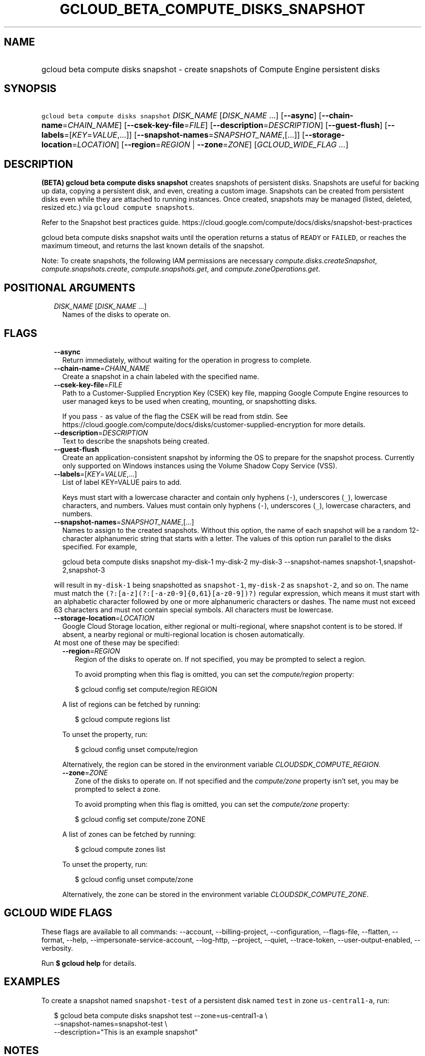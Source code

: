 
.TH "GCLOUD_BETA_COMPUTE_DISKS_SNAPSHOT" 1



.SH "NAME"
.HP
gcloud beta compute disks snapshot \- create snapshots of Compute Engine persistent disks



.SH "SYNOPSIS"
.HP
\f5gcloud beta compute disks snapshot\fR \fIDISK_NAME\fR [\fIDISK_NAME\fR\ ...] [\fB\-\-async\fR] [\fB\-\-chain\-name\fR=\fICHAIN_NAME\fR] [\fB\-\-csek\-key\-file\fR=\fIFILE\fR] [\fB\-\-description\fR=\fIDESCRIPTION\fR] [\fB\-\-guest\-flush\fR] [\fB\-\-labels\fR=[\fIKEY\fR=\fIVALUE\fR,...]] [\fB\-\-snapshot\-names\fR=\fISNAPSHOT_NAME\fR,[...]] [\fB\-\-storage\-location\fR=\fILOCATION\fR] [\fB\-\-region\fR=\fIREGION\fR\ |\ \fB\-\-zone\fR=\fIZONE\fR] [\fIGCLOUD_WIDE_FLAG\ ...\fR]



.SH "DESCRIPTION"

\fB(BETA)\fR \fBgcloud beta compute disks snapshot\fR creates snapshots of
persistent disks. Snapshots are useful for backing up data, copying a persistent
disk, and even, creating a custom image. Snapshots can be created from
persistent disks even while they are attached to running instances. Once
created, snapshots may be managed (listed, deleted, resized etc.) via \f5gcloud
compute snapshots\fR.

Refer to the Snapshot best practices guide.
https://cloud.google.com/compute/docs/disks/snapshot\-best\-practices

gcloud beta compute disks snapshot waits until the operation returns a status of
\f5READY\fR or \f5FAILED\fR, or reaches the maximum timeout, and returns the
last known details of the snapshot.

Note: To create snapshots, the following IAM permissions are necessary
\f5\fIcompute.disks.createSnapshot\fR\fR, \f5\fIcompute.snapshots.create\fR\fR,
\f5\fIcompute.snapshots.get\fR\fR, and \f5\fIcompute.zoneOperations.get\fR\fR.



.SH "POSITIONAL ARGUMENTS"

.RS 2m
.TP 2m
\fIDISK_NAME\fR [\fIDISK_NAME\fR ...]
Names of the disks to operate on.


.RE
.sp

.SH "FLAGS"

.RS 2m
.TP 2m
\fB\-\-async\fR
Return immediately, without waiting for the operation in progress to complete.

.TP 2m
\fB\-\-chain\-name\fR=\fICHAIN_NAME\fR
Create a snapshot in a chain labeled with the specified name.

.TP 2m
\fB\-\-csek\-key\-file\fR=\fIFILE\fR
Path to a Customer\-Supplied Encryption Key (CSEK) key file, mapping Google
Compute Engine resources to user managed keys to be used when creating,
mounting, or snapshotting disks.

If you pass \f5\-\fR as value of the flag the CSEK will be read from stdin. See
https://cloud.google.com/compute/docs/disks/customer\-supplied\-encryption for
more details.

.TP 2m
\fB\-\-description\fR=\fIDESCRIPTION\fR
Text to describe the snapshots being created.

.TP 2m
\fB\-\-guest\-flush\fR
Create an application\-consistent snapshot by informing the OS to prepare for
the snapshot process. Currently only supported on Windows instances using the
Volume Shadow Copy Service (VSS).

.TP 2m
\fB\-\-labels\fR=[\fIKEY\fR=\fIVALUE\fR,...]
List of label KEY=VALUE pairs to add.

Keys must start with a lowercase character and contain only hyphens (\f5\-\fR),
underscores (\f5_\fR), lowercase characters, and numbers. Values must contain
only hyphens (\f5\-\fR), underscores (\f5_\fR), lowercase characters, and
numbers.

.TP 2m
\fB\-\-snapshot\-names\fR=\fISNAPSHOT_NAME\fR,[...]
Names to assign to the created snapshots. Without this option, the name of each
snapshot will be a random 12\-character alphanumeric string that starts with a
letter. The values of this option run parallel to the disks specified. For
example,

.RS 2m
gcloud beta compute disks snapshot my\-disk\-1 my\-disk\-2 my\-disk\-3 \-\-snapshot\-names snapshot\-1,snapshot\-2,snapshot\-3
.RE

will result in \f5my\-disk\-1\fR being snapshotted as \f5snapshot\-1\fR,
\f5my\-disk\-2\fR as \f5snapshot\-2\fR, and so on. The name must match the
\f5(?:[a\-z](?:[\-a\-z0\-9]{0,61}[a\-z0\-9])?)\fR regular expression, which
means it must start with an alphabetic character followed by one or more
alphanumeric characters or dashes. The name must not exceed 63 characters and
must not contain special symbols. All characters must be lowercase.

.TP 2m
\fB\-\-storage\-location\fR=\fILOCATION\fR
Google Cloud Storage location, either regional or multi\-regional, where
snapshot content is to be stored. If absent, a nearby regional or
multi\-regional location is chosen automatically.

.TP 2m

At most one of these may be specified:

.RS 2m
.TP 2m
\fB\-\-region\fR=\fIREGION\fR
Region of the disks to operate on. If not specified, you may be prompted to
select a region.

To avoid prompting when this flag is omitted, you can set the
\f5\fIcompute/region\fR\fR property:

.RS 2m
$ gcloud config set compute/region REGION
.RE

A list of regions can be fetched by running:

.RS 2m
$ gcloud compute regions list
.RE

To unset the property, run:

.RS 2m
$ gcloud config unset compute/region
.RE

Alternatively, the region can be stored in the environment variable
\f5\fICLOUDSDK_COMPUTE_REGION\fR\fR.

.TP 2m
\fB\-\-zone\fR=\fIZONE\fR
Zone of the disks to operate on. If not specified and the
\f5\fIcompute/zone\fR\fR property isn't set, you may be prompted to select a
zone.

To avoid prompting when this flag is omitted, you can set the
\f5\fIcompute/zone\fR\fR property:

.RS 2m
$ gcloud config set compute/zone ZONE
.RE

A list of zones can be fetched by running:

.RS 2m
$ gcloud compute zones list
.RE

To unset the property, run:

.RS 2m
$ gcloud config unset compute/zone
.RE

Alternatively, the zone can be stored in the environment variable
\f5\fICLOUDSDK_COMPUTE_ZONE\fR\fR.


.RE
.RE
.sp

.SH "GCLOUD WIDE FLAGS"

These flags are available to all commands: \-\-account, \-\-billing\-project,
\-\-configuration, \-\-flags\-file, \-\-flatten, \-\-format, \-\-help,
\-\-impersonate\-service\-account, \-\-log\-http, \-\-project, \-\-quiet,
\-\-trace\-token, \-\-user\-output\-enabled, \-\-verbosity.

Run \fB$ gcloud help\fR for details.



.SH "EXAMPLES"

To create a snapshot named \f5snapshot\-test\fR of a persistent disk named
\f5test\fR in zone \f5us\-central1\-a\fR, run:

.RS 2m
$ gcloud beta compute disks snapshot test \-\-zone=us\-central1\-a \e
    \-\-snapshot\-names=snapshot\-test \e
    \-\-description="This is an example snapshot"
.RE



.SH "NOTES"

This command is currently in BETA and may change without notice. These variants
are also available:

.RS 2m
$ gcloud compute disks snapshot
$ gcloud alpha compute disks snapshot
.RE

